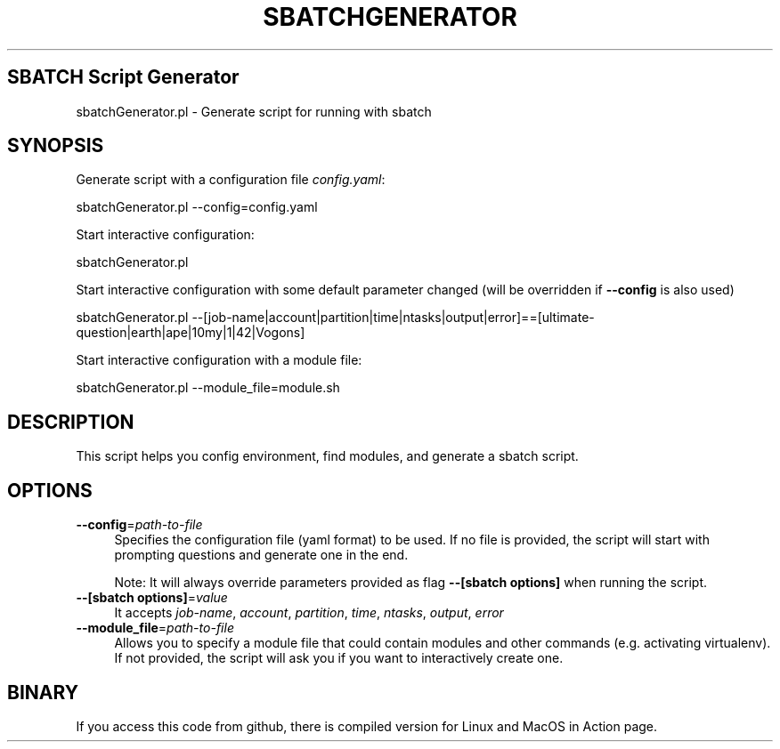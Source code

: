 .\" -*- mode: troff; coding: utf-8 -*-
.\" Automatically generated by Pod::Man 5.0102 (Pod::Simple 3.45)
.\"
.\" Standard preamble:
.\" ========================================================================
.de Sp \" Vertical space (when we can't use .PP)
.if t .sp .5v
.if n .sp
..
.de Vb \" Begin verbatim text
.ft CW
.nf
.ne \\$1
..
.de Ve \" End verbatim text
.ft R
.fi
..
.\" \*(C` and \*(C' are quotes in nroff, nothing in troff, for use with C<>.
.ie n \{\
.    ds C` ""
.    ds C' ""
'br\}
.el\{\
.    ds C`
.    ds C'
'br\}
.\"
.\" Escape single quotes in literal strings from groff's Unicode transform.
.ie \n(.g .ds Aq \(aq
.el       .ds Aq '
.\"
.\" If the F register is >0, we'll generate index entries on stderr for
.\" titles (.TH), headers (.SH), subsections (.SS), items (.Ip), and index
.\" entries marked with X<> in POD.  Of course, you'll have to process the
.\" output yourself in some meaningful fashion.
.\"
.\" Avoid warning from groff about undefined register 'F'.
.de IX
..
.nr rF 0
.if \n(.g .if rF .nr rF 1
.if (\n(rF:(\n(.g==0)) \{\
.    if \nF \{\
.        de IX
.        tm Index:\\$1\t\\n%\t"\\$2"
..
.        if !\nF==2 \{\
.            nr % 0
.            nr F 2
.        \}
.    \}
.\}
.rr rF
.\" ========================================================================
.\"
.IX Title "SBATCHGENERATOR 1"
.TH SBATCHGENERATOR 1 2025-02-11 "perl v5.40.0" "User Contributed Perl Documentation"
.\" For nroff, turn off justification.  Always turn off hyphenation; it makes
.\" way too many mistakes in technical documents.
.if n .ad l
.nh
.SH "SBATCH Script Generator"
.IX Header "SBATCH Script Generator"
sbatchGenerator.pl \- Generate script for running with sbatch
.SH SYNOPSIS
.IX Header "SYNOPSIS"
Generate script with a configuration file \fIconfig.yaml\fR:
.PP
.Vb 1
\&    sbatchGenerator.pl \-\-config=config.yaml
.Ve
.PP
Start interactive configuration:
.PP
.Vb 1
\&    sbatchGenerator.pl
.Ve
.PP
Start interactive configuration with some default parameter changed (will be overridden if \fB\-\-config\fR is also used)
.PP
.Vb 1
\&    sbatchGenerator.pl \-\-[job\-name|account|partition|time|ntasks|output|error]==[ultimate\-question|earth|ape|10my|1|42|Vogons]
.Ve
.PP
Start interactive configuration with a module file:
.PP
.Vb 1
\&    sbatchGenerator.pl \-\-module_file=module.sh
.Ve
.SH DESCRIPTION
.IX Header "DESCRIPTION"
This script helps you config environment, find modules, and generate a sbatch script.
.SH OPTIONS
.IX Header "OPTIONS"
.IP \fB\-\-config\fR=\fIpath-to-file\fR 4
.IX Item "--config=path-to-file"
Specifies the configuration file (yaml format) to be used. If no file is provided, the script will start with prompting questions and generate one in the end.
.Sp
Note: It will always override  parameters provided as flag \fB\-\-[sbatch options]\fR when running the script.
.IP "\fB\-\-[sbatch options]\fR=\fIvalue\fR" 4
.IX Item "--[sbatch options]=value"
It accepts \fIjob-name\fR, \fIaccount\fR, \fIpartition\fR, \fItime\fR, \fIntasks\fR, \fIoutput\fR, \fIerror\fR
.IP \fB\-\-module_file\fR=\fIpath-to-file\fR 4
.IX Item "--module_file=path-to-file"
Allows you to specify a module file that could contain modules and other commands (e.g. activating virtualenv). If not provided, the script will ask you if you want to interactively create one.
.SH BINARY
.IX Header "BINARY"
If you access this code from github, there is compiled version for Linux and MacOS in Action page.
